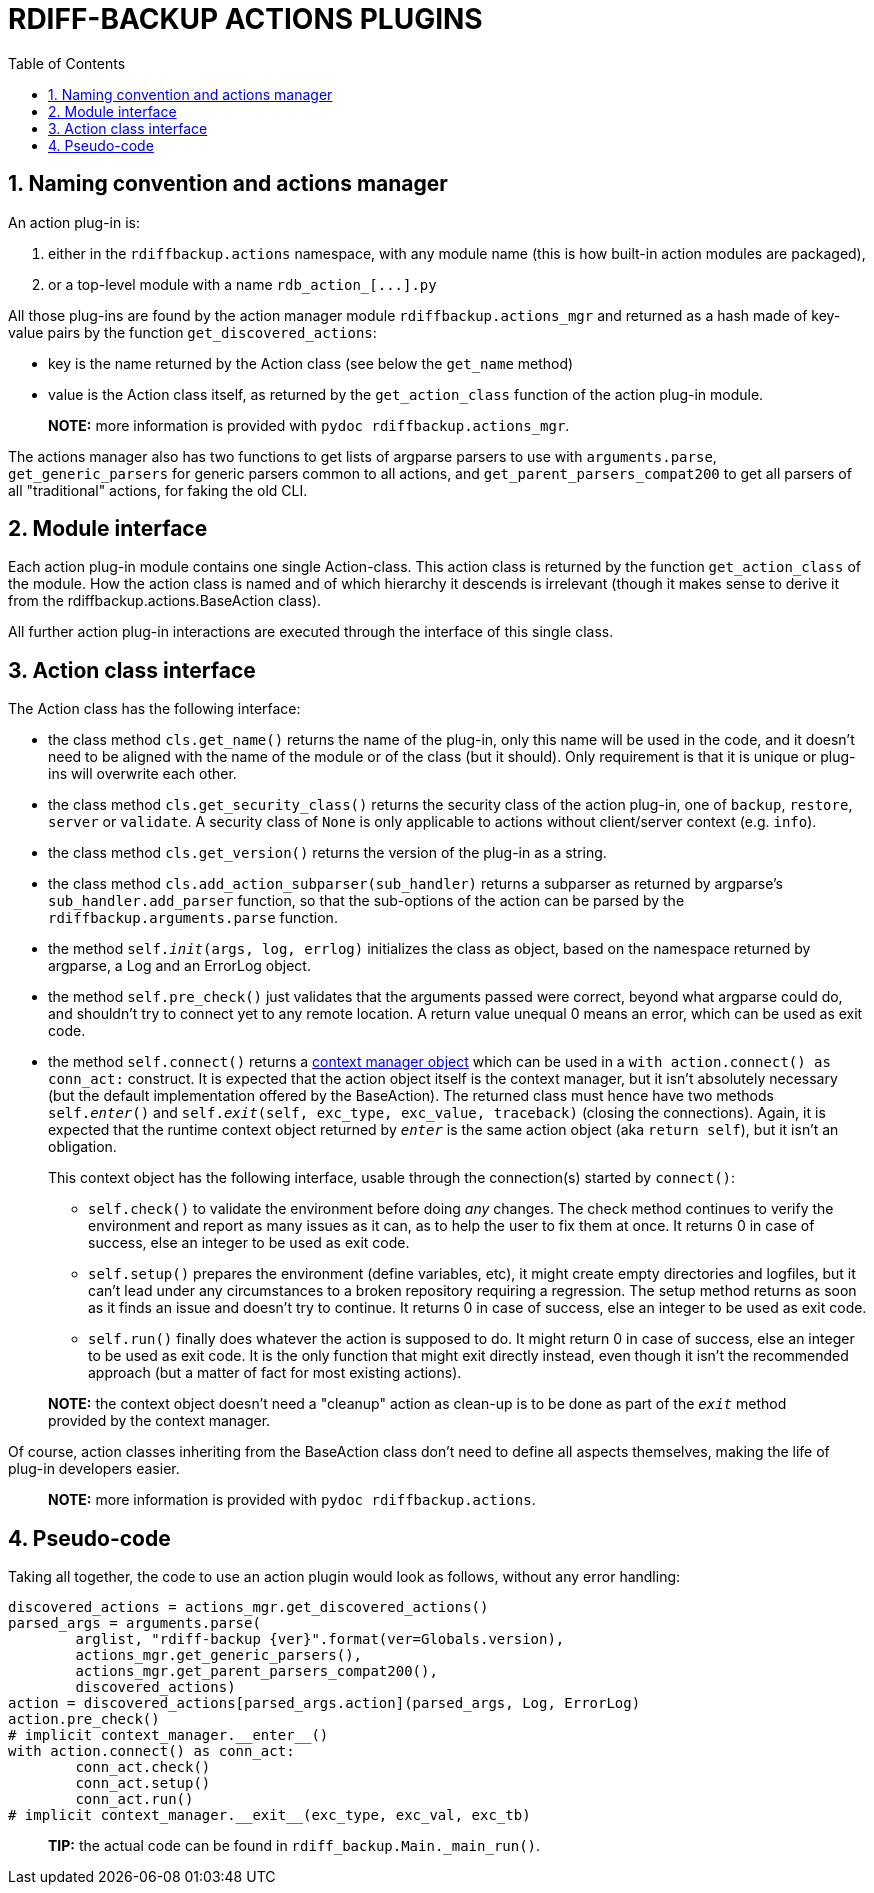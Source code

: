 = RDIFF-BACKUP ACTIONS PLUGINS
:sectnums:
:toc:

== Naming convention and actions manager

An action plug-in is:

. either in the `rdiffbackup.actions` namespace, with any module name (this is how built-in action modules are packaged),
. or a top-level module with a name `+rdb_action_[...].py+`

All those plug-ins are found by the action manager module `rdiffbackup.actions_mgr` and returned as a hash made of key-value pairs by the function `get_discovered_actions`:

* key is the name returned by the Action class (see below the `get_name` method)
* value is the Action class itself, as returned by the `get_action_class` function of the action plug-in module.

____
*NOTE:* more information is provided with `pydoc rdiffbackup.actions_mgr`.
____

The actions manager also has two functions to get lists of argparse parsers to use with `arguments.parse`, `get_generic_parsers` for generic parsers common to all actions, and `get_parent_parsers_compat200` to get all parsers of all "traditional" actions, for faking the old CLI.

== Module interface

Each action plug-in module contains one single Action-class.
This action class is returned by the function `get_action_class` of the module.
How the action class is named and of which hierarchy it descends is irrelevant (though it makes sense to derive it from the rdiffbackup.actions.BaseAction class).

All further action plug-in interactions are executed through the interface of this single class.

== Action class interface

The Action class has the following interface:

* the class method `cls.get_name()` returns the name of the plug-in, only this name will be used in the code, and it doesn't need to be aligned with the name of the module or of the class (but it should).
Only requirement is that it is unique or plug-ins will overwrite each other.
* the class method `cls.get_security_class()` returns the security class of the action plug-in, one of `backup`, `restore`, `server` or `validate`.
A security class of `None` is only applicable to actions without client/server context (e.g.
`info`).
* the class method `cls.get_version()` returns the version of the plug-in as a string.
* the class method `cls.add_action_subparser(sub_handler)` returns a subparser as returned by argparse's `sub_handler.add_parser` function, so that the sub-options of the action can be parsed by the `rdiffbackup.arguments.parse` function.
* the method `self.__init__(args, log, errlog)` initializes the class as object, based on the namespace returned by argparse, a Log and an ErrorLog object.
* the method `self.pre_check()` just validates that the arguments passed were correct, beyond what argparse could do, and shouldn't try to connect yet to any remote location.
A return value unequal 0 means an error, which can be used as exit code.
* the method `self.connect()` returns a https://docs.python.org/3/reference/datamodel.html#with-statement-context-managers[context manager object] which can be used in a `with action.connect() as conn_act:` construct.
It is expected that the action object itself is the context manager, but it isn't absolutely necessary (but the default implementation offered by the BaseAction).
The returned class must hence have two methods `self.__enter__()` and `self.__exit__(self, exc_type, exc_value, traceback)` (closing the connections).
Again, it is expected that the runtime context object returned by `__enter__` is the same action object (aka `return self`), but it isn't an obligation.
+
This context object has the following interface, usable through the connection(s) started by `connect()`:

 ** `self.check()` to validate the environment before doing _any_ changes.
The check method continues to verify the environment and report as many issues as it can, as to help the user to fix them at once.
It returns 0 in case of success, else an integer to be used as exit code.
 ** `self.setup()` prepares the environment (define variables, etc), it might create empty directories and logfiles, but it can't lead under any circumstances to a broken repository requiring a regression.
The setup method returns as soon as it finds an issue and doesn't try to continue.
It returns 0 in case of success, else an integer to be used as exit code.
 ** `self.run()` finally does whatever the action is supposed to do.
It might return 0 in case of success, else an integer to be used as exit code.
It is the only function that might exit directly instead, even though it isn't the recommended approach (but a matter of fact for most existing actions).

____
*NOTE:* the context object doesn't need a "cleanup" action as clean-up is to   be done as part of the `__exit__` method provided by the context manager.
____

Of course, action classes inheriting from the BaseAction class don't need to define all aspects themselves, making the life of plug-in developers easier.

____
*NOTE:* more information is provided with `pydoc rdiffbackup.actions`.
____

== Pseudo-code

Taking all together, the code to use an action plugin would look as follows, without any error handling:

----
discovered_actions = actions_mgr.get_discovered_actions()
parsed_args = arguments.parse(
	arglist, "rdiff-backup {ver}".format(ver=Globals.version),
	actions_mgr.get_generic_parsers(),
	actions_mgr.get_parent_parsers_compat200(),
	discovered_actions)
action = discovered_actions[parsed_args.action](parsed_args, Log, ErrorLog)
action.pre_check()
# implicit context_manager.__enter__()
with action.connect() as conn_act:
	conn_act.check()
	conn_act.setup()
	conn_act.run()
# implicit context_manager.__exit__(exc_type, exc_val, exc_tb)
----

____
*TIP:* the actual code can be found in `rdiff_backup.Main._main_run()`.
____
